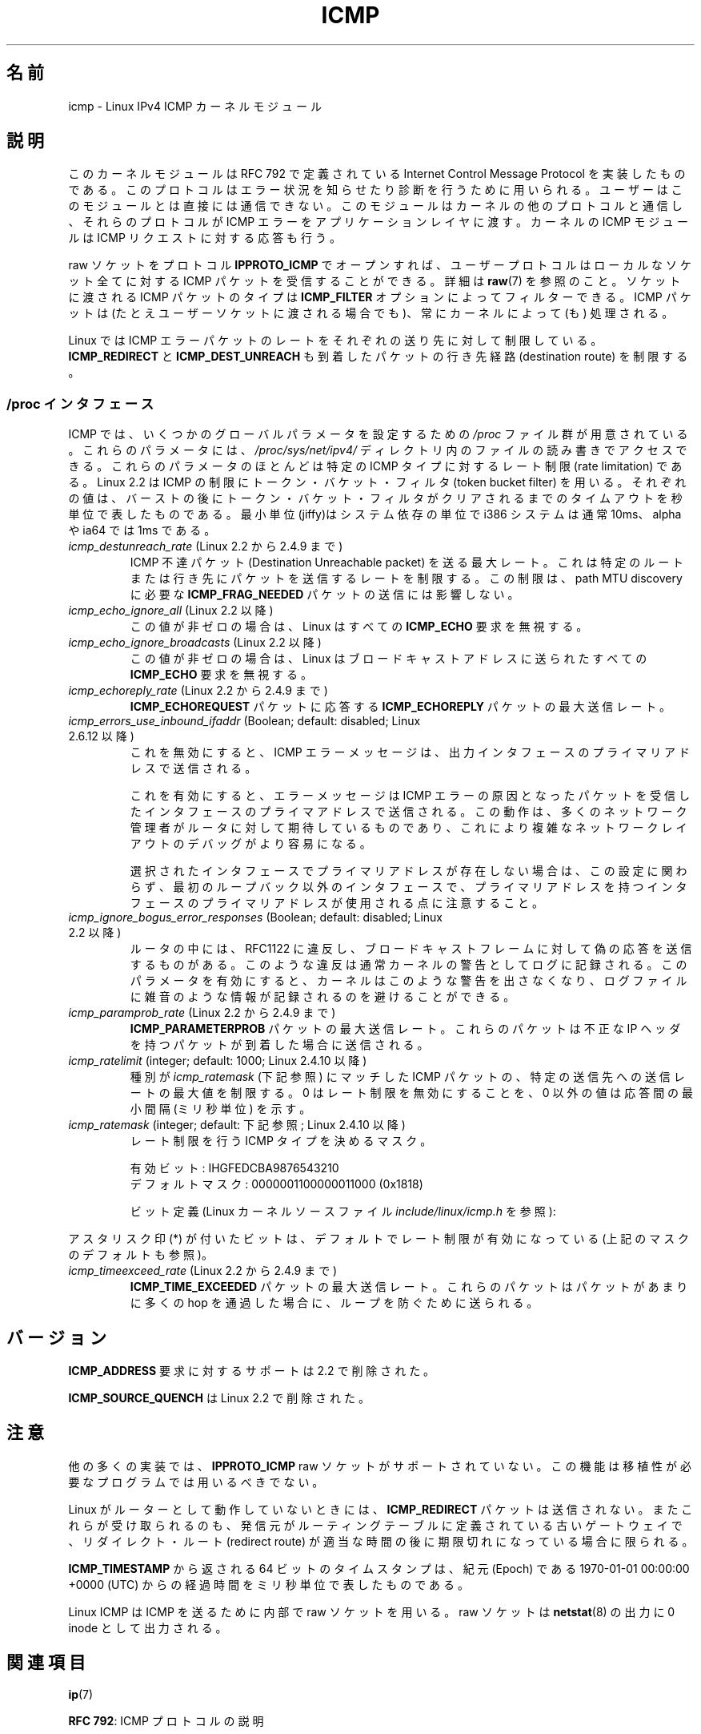 .\" This man page is Copyright (C) 1999 Andi Kleen <ak@muc.de>.
.\"
.\" %%%LICENSE_START(VERBATIM_ONE_PARA)
.\" Permission is granted to distribute possibly modified copies
.\" of this page provided the header is included verbatim,
.\" and in case of nontrivial modification author and date
.\" of the modification is added to the header.
.\" %%%LICENSE_END
.\"
.\" $Id: icmp.7,v 1.6 2000/08/14 08:03:45 ak Exp $
.\"
.\"*******************************************************************
.\"
.\" This file was generated with po4a. Translate the source file.
.\"
.\"*******************************************************************
.\"
.\" Japanese Version Copyright (c) 1999 NAKANO Takeo all rights reserved.
.\" Translated 1999-12-06, NAKANO Takeo <nakano@apm.seikei.ac.jp>
.\" Updated 2008-12-26, Akihiro MOTOKI <amotoki@dd.iij4u.or.jp>, LDP v3.14
.\"
.TH ICMP 7 2012\-05\-10 Linux "Linux Programmer's Manual"
.SH 名前
icmp \- Linux IPv4 ICMP カーネルモジュール
.SH 説明
このカーネルモジュールは RFC\ 792 で定義されている Internet Control Message Protocol を実装したものである。
このプロトコルはエラー状況を知らせたり診断を行うために用いられる。 ユーザーはこのモジュールとは直接には通信できない。
このモジュールはカーネルの他のプロトコルと通信し、 それらのプロトコルが ICMP エラーをアプリケーションレイヤに渡す。 カーネルの ICMP
モジュールは ICMP リクエストに対する応答も行う。
.PP
raw ソケットをプロトコル \fBIPPROTO_ICMP\fP でオープンすれば、 ユーザープロトコルはローカルなソケット全てに対する ICMP
パケットを受信することができる。 詳細は \fBraw\fP(7)  を参照のこと。 ソケットに渡される ICMP パケットのタイプは
\fBICMP_FILTER\fP オプションによってフィルターできる。 ICMP パケットは (たとえユーザーソケットに渡される場合でも)、
常にカーネルによって (も) 処理される。
.LP
Linux では ICMP エラーパケットのレートをそれぞれの送り先に対して 制限している。 \fBICMP_REDIRECT\fP と
\fBICMP_DEST_UNREACH\fP も到着したパケットの行き先経路 (destination route) を制限する。
.SS "/proc インタフェース"
.\" FIXME better description needed
ICMP では、いくつかのグローバルパラメータを設定するための \fI/proc\fP ファイル群が用意されている。 これらのパラメータには、
\fI/proc/sys/net/ipv4/\fP ディレクトリ内のファイルの読み書きでアクセスできる。 これらのパラメータのほとんどは特定の ICMP
タイプに対するレート制限 (rate limitation) である。 Linux 2.2 は ICMP の制限にトークン・バケット・フィルタ
(token bucket filter) を用いる。 それぞれの値は、バーストの後にトークン・バケット・フィルタがクリア
されるまでのタイムアウトを秒単位で表したものである。最小単位(jiffy)は システム依存の単位で i386 システムは通常 10ms、alpha や
ia64 では 1ms である。
.TP 
\fIicmp_destunreach_rate\fP (Linux 2.2 から 2.4.9 まで)
.\" Precisely: from 2.1.102
ICMP 不達パケット (Destination Unreachable packet) を送る最大レート。
これは特定のルートまたは行き先にパケットを送信するレートを制限する。 この制限は、 path MTU discovery に必要な
\fBICMP_FRAG_NEEDED\fP パケットの送信には影響しない。
.TP 
\fIicmp_echo_ignore_all\fP (Linux 2.2 以降)
.\" Precisely: 2.1.68
この値が非ゼロの場合は、 Linux はすべての \fBICMP_ECHO\fP 要求を無視する。
.TP 
\fIicmp_echo_ignore_broadcasts\fP (Linux 2.2 以降)
.\" Precisely: from 2.1.68
この値が非ゼロの場合は、 Linux はブロードキャストアドレスに送られたすべての \fBICMP_ECHO\fP 要求を無視する。
.TP 
\fIicmp_echoreply_rate\fP (Linux 2.2 から 2.4.9 まで)
.\" Precisely: from 2.1.102
\fBICMP_ECHOREQUEST\fP パケットに応答する \fBICMP_ECHOREPLY\fP パケットの最大送信レート。
.TP 
\fIicmp_errors_use_inbound_ifaddr\fP (Boolean; default: disabled; Linux 2.6.12 以降)
.\" The following taken from 2.6.28-rc4 Documentation/networking/ip-sysctl.txt
これを無効にすると、ICMP エラーメッセージは、 出力インタフェースのプライマリアドレスで送信される。

これを有効にすると、エラーメッセージは ICMP エラーの原因となったパケットを 受信したインタフェースのプライマアドレスで送信される。
この動作は、多くのネットワーク管理者がルータに対して期待しているものであり、 これにより複雑なネットワークレイアウトのデバッグがより容易になる。

選択されたインタフェースでプライマリアドレスが存在しない場合は、 この設定に関わらず、最初のループバック以外のインタフェースで、
プライマリアドレスを持つインタフェースのプライマリアドレスが使用される点に 注意すること。
.TP 
\fIicmp_ignore_bogus_error_responses\fP (Boolean; default: disabled; Linux 2.2 以降)
.\" precisely: since 2.1.32
.\" The following taken from 2.6.28-rc4 Documentation/networking/ip-sysctl.txt
ルータの中には、RFC1122 に違反し、ブロードキャストフレームに対して 偽の応答を送信するものがある。
このような違反は通常カーネルの警告としてログに記録される。 このパラメータを有効にすると、カーネルはこのような警告を出さなくなり、
ログファイルに雑音のような情報が記録されるのを避けることができる。
.TP 
\fIicmp_paramprob_rate\fP (Linux 2.2 から 2.4.9 まで)
.\" Precisely: from 2.1.102
\fBICMP_PARAMETERPROB\fP パケットの最大送信レート。 これらのパケットは不正な IP ヘッダを持つパケットが到着した場合に
送信される。
.TP 
\fIicmp_ratelimit\fP (integer; default: 1000; Linux 2.4.10 以降)
.\" The following taken from 2.6.28-rc4 Documentation/networking/ip-sysctl.txt
種別が \fIicmp_ratemask\fP (下記参照) にマッチした ICMP パケットの、 特定の送信先への送信レートの最大値を制限する。 0
はレート制限を無効にすることを、 0 以外の値は応答間の最小間隔 (ミリ秒単位) を示す。
.TP 
\fIicmp_ratemask\fP (integer; default: 下記参照; Linux 2.4.10 以降)
.\" The following taken from 2.6.28-rc4 Documentation/networking/ip-sysctl.txt
レート制限を行う ICMP タイプを決めるマスク。

有効ビット: IHGFEDCBA9876543210
.br
デフォルトマスク: 0000001100000011000 (0x1818)

ビット定義 (Linux カーネルソースファイル \fIinclude/linux/icmp.h\fP を参照):

.RS 12
.TS
l l.
0 Echo Reply
3 Destination Unreachable *
4 Source Quench *
5 Redirect
8 Echo Request
B Time Exceeded *
C Parameter Problem *
D Timestamp Request
E Timestamp Reply
F Info Request
G Info Reply
H Address Mask Request
I Address Mask Reply
.TE
.RE

アスタリスク印 (*) が付いたビットは、 デフォルトでレート制限が有効になっている (上記のマスクのデフォルトも参照)。
.TP 
\fIicmp_timeexceed_rate\fP (Linux 2.2 から 2.4.9 まで)
\fBICMP_TIME_EXCEEDED\fP パケットの最大送信レート。 これらのパケットはパケットがあまりに多くの hop を通過した場合に、
ループを防ぐために送られる。
.SH バージョン
\fBICMP_ADDRESS\fP 要求に対するサポートは 2.2 で削除された。
.PP
\fBICMP_SOURCE_QUENCH\fP は Linux 2.2 で削除された。
.SH 注意
.\" not really true ATM
.\" .PP
.\" Linux ICMP should be compliant to RFC 1122.
他の多くの実装では、 \fBIPPROTO_ICMP\fP raw ソケットがサポートされていない。 この機能は移植性が必要なプログラムでは用いるべきでない。
.PP
Linux がルーターとして動作していないときには、 \fBICMP_REDIRECT\fP パケットは送信されない。
またこれらが受け取られるのも、発信元がルーティングテーブルに定義されている 古いゲートウェイで、リダイレクト・ルート (redirect route)
が 適当な時間の後に期限切れになっている場合に限られる。
.PP
\fBICMP_TIMESTAMP\fP から返される 64 ビットのタイムスタンプは、 紀元 (Epoch) である 1970\-01\-01 00:00:00
+0000 (UTC)  からの経過時間をミリ秒単位で表したものである。
.PP
Linux ICMP は ICMP を送るために内部で raw ソケットを用いる。 raw ソケットは \fBnetstat\fP(8)  の出力に 0
inode として出力される。
.SH 関連項目
\fBip\fP(7)
.PP
\fBRFC\ 792\fP: ICMP プロトコルの説明
.SH この文書について
この man ページは Linux \fIman\-pages\fP プロジェクトのリリース 3.63 の一部
である。プロジェクトの説明とバグ報告に関する情報は
http://www.kernel.org/doc/man\-pages/ に書かれている。
